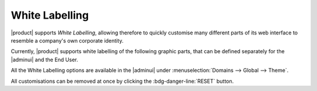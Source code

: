 .. SPDX-FileCopyrightText: 2022 Zextras <https://www.zextras.com/>
..
.. SPDX-License-Identifier: CC-BY-NC-SA-4.0

White Labelling
===============

|product| supports *White Labelling*, allowing therefore to quickly
customise many different parts of its web interface to resemble a
company's own corporate identity.

Currently, |product| supports white labelling of the following graphic
parts, that can be defined separately for the |adminui| and the End
User.

All the White Labelling options are available in the |adminui| under
:menuselection:`Domains --> Global --> Theme`.

.. grid:: 1 1 2 2
   :gutter: 3

   .. grid-item-card::       Light/Dark mode
      :columns: 6

      The *light* mode features a white-based colour combination for
      the |product| login page and GUI, while the *dark* mode has a
      black-based colour combination.

   .. grid-item-card:: Title & Copyrights Information 
      :columns: 6

      The *title* is the string that will appear on the client's tab,
      while the *copyrights information* will appear at the bottom of
      the panel in the login page.

   .. grid-item-card:: Logo
      :columns: 6

      The *logo* can be defined for different parts of the GUI: the
      login page and the main page. You can select a different logo
      for the login page and for the main GUI, for both the light and
      dark mode.

      **Requirements**:
		  
      Each logo must adhere to the following **maximum** requirements.

      * The dimension must be **240x120** pixel
      * The format must be **PNG** or **SVG**
      * The logo must have a **transparent background**
      * The logo must be saved on a **public URL**, i.e., it must be
        publicly accessible

   .. grid-item-card:: Favicon
      :columns: 6

      The favicon will be displayed next to the tab's name.
      
      **Requirements**:
		  
      The *favicon* must adhere to the following **maximum** requirements.

      * The dimension must be **16x16** pixel
      * The format must be **ICO**
      * The favicon must be saved on a **public URL**, i.e., it must be
        publicly accessible

   .. grid-item-card:: Background for the Login Page
      :columns: 12

      The *background* image for the login page is displayed behind the
      login panel during the login phase, You can choose one image for
      the light mode and one for the dark mode.
	  
      **Requirements**:
		  
      The images used for the background must adhere to the following
      **maximum** requirements.

      * The dimension must be **2560x1440** pixel
      * The size must be **800** Kb
      * The format must be **JPG**
      * The image must be saved on a **public URL**, i.e., it must be
        publicly accessible

All customisations can be removed at once by clicking the
:bdg-danger-line:`RESET` button.
